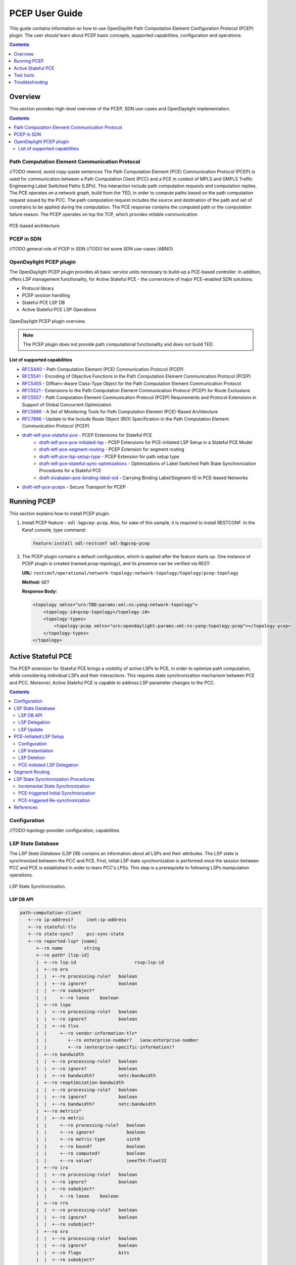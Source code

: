 PCEP User Guide
===============
This guide contains information on how to use OpenDayliht Path Computation Element Configuration Protocol (PCEP) plugin.
The user should learn about PCEP basic concepts, supported capabilities, configuration and operations.

.. contents:: Contents
   :depth: 1
   :local:

Overview
--------
This section provides high-level overview of the PCEP, SDN use-cases and OpenDaylight implementation.

.. contents:: Contents
   :depth: 2
   :local:

Path Computation Element Communication Protocol
^^^^^^^^^^^^^^^^^^^^^^^^^^^^^^^^^^^^^^^^^^^^^^^
//TODO reword, avoid copy-paste sentences
The Path Computation Element (PCE) Communication Protocol (PCEP) is used for communication between a Path Computation Client (PCC) and a PCE in context of MPLS and GMPLS Traffic Engineering Label Switched Paths (LSPs).
This interaction include path computation requests and computation replies.
The PCE operates on a network graph, build from the TED, in order to compute paths based on the path computation request issued by the PCC.
The path computation request includes the source and destination of the path and set of constrains to be applied during the computation.
The PCE response contains the computed path or the computation failure reason.
The PCEP operates on top the TCP, which provides reliable communication.

.. figure:: ./images/bgpcep/pcep.png
   :align: center
   :alt: PCEP

   PCE-based architecture.

PCEP in SDN
^^^^^^^^^^^
//TODO general role of PCEP in SDN
//TODO list some SDN use-cases (ABNO)

OpenDaylight PCEP plugin
^^^^^^^^^^^^^^^^^^^^^^^^
The OpenDaylight PCEP plugin provides all basic service units necessary to build-up a PCE-based controller.
In addition, offers LSP management functionality, for Active Stateful PCE - the cornerstone of major PCE-enabled SDN solutions.

* Protocol library
* PCEP session handling
* Stateful PCE LSP DB
* Active Stateful PCE LSP Operations

.. figure:: ./images/bgpcep/pcep-plugin.png
   :align: center
   :alt: PCEP plugin

   OpenDaylight PCEP plugin overview.

.. note:: The PCEP plugin does not provide path computational functionality and does not build TED.

List of supported capabilities
''''''''''''''''''''''''''''''

* `RFC5440 <https://tools.ietf.org/html/rfc5440>`_ - Path Computation Element (PCE) Communication Protocol (PCEP)
* `RFC5541 <https://tools.ietf.org/html/rfc5541>`_ - Encoding of Objective Functions in the Path Computation Element Communication Protocol (PCEP)
* `RFC5455 <https://tools.ietf.org/html/rfc5455>`_ - Diffserv-Aware Class-Type Object for the Path Computation Element Communication Protocol
* `RFC5521 <https://tools.ietf.org/html/rfc5521>`_ - Extensions to the Path Computation Element Communication Protocol (PCEP) for Route Exclusions
* `RFC5557 <https://tools.ietf.org/html/rfc5557>`_ - Path Computation Element Communication Protocol (PCEP) Requirements and Protocol Extensions in Support of Global Concurrent Optimization
* `RFC5886 <https://tools.ietf.org/html/rfc5886>`_ - A Set of Monitoring Tools for Path Computation Element (PCE)-Based Architecture
* `RFC7896 <https://tools.ietf.org/html/rfc7896>`_ - Update to the Include Route Object (IRO) Specification in the Path Computation Element Communication Protocol (PCEP)

* `draft-ietf-pce-stateful-pce <https://tools.ietf.org/html/draft-ietf-pce-stateful-pce-16>`_ - PCEP Extensions for Stateful PCE
   * `draft-ietf-pce-pce-initiated-lsp <https://tools.ietf.org/html/draft-ietf-pce-pce-initiated-lsp-07>`_ - PCEP Extensions for PCE-initiated LSP Setup in a Stateful PCE Model
   * `draft-ietf-pce-segment-routing <https://tools.ietf.org/html/draft-ietf-pce-segment-routing-08>`_ - PCEP Extension for segment routing
   * `draft-ietf-pce-lsp-setup-type <https://tools.ietf.org/html/draft-ietf-pce-lsp-setup-type-03>`_ - PCEP Extension for path setup type
   * `draft-ietf-pce-stateful-sync-optimizations <https://tools.ietf.org/html/draft-ietf-pce-stateful-sync-optimizations-05>`_ - Optimizations of Label Switched Path State Synchronization Procedures for a Stateful PCE
   * `draft-sivabalan-pce-binding-label-sid <https://tools.ietf.org/html/draft-sivabalan-pce-binding-label-sid-01>`_ - Carrying Binding Label/Segment-ID in PCE-based Networks

* `draft-ietf-pce-pceps <https://tools.ietf.org/html/draft-ietf-pce-pceps-10>`_ - Secure Transport for PCEP

Running PCEP
------------
This section explains how to install PCEP plugin.

1. Install PCEP feature - ``odl-bgpcep-pcep``.
   Also, for sake of this sample, it is required to install RESTCONF.
   In the Karaf console, type command:

   .. code-block:: console

      feature:install odl-restconf odl-bgpcep-pcep

2. The PCEP plugin contains a default configuration, which is applied after the feature starts up.
   One instance of PCEP plugin is created (named *pcep-topology*), and its presence can be verified via REST:

   **URL:** ``restconf/operational/network-topology:network-topology/topology/pcep-topology``

   **Method:** ``GET``

   **Response Body:**

   .. code-block:: xml

      <topology xmlns="urn:TBD:params:xml:ns:yang:network-topology">
          <topology-id>pcep-topology</topology-id>
          <topology-types>
              <topology-pcep xmlns="urn:opendaylight:params:xml:ns:yang:topology:pcep"></topology-pcep>
          </topology-types>
      </topology>

Active Stateful PCE
-------------------
The PCEP extension for Stateful PCE brings a visibility of active LSPs to PCE, in order to optimize path computation, while considering individual LSPs and their interactions.
This requires state synchronization mechanism between PCE and PCC.
Moreover, Active Stateful PCE is capable to address LSP parameter changes to the PCC.

.. contents:: Contents
   :depth: 2
   :local:

Configuration
^^^^^^^^^^^^^
//TODO topology-provider configuration, capabilities

LSP State Database
^^^^^^^^^^^^^^^^^^
The *LSP State Database* (LSP DB) contains an information about all LSPs and their attributes.
The LSP state is synchronized between the PCC and PCE.
First, initial LSP state synchronization is performed once the session between PCC and PCE is established in order to learn PCC's LPSs.
This step is a prerequisite to following LSPs manipulation operations.


.. figure:: ./images/bgpcep/pcep-sync.png
   :align: center
   :alt: LSP State synchronization

   LSP State Synchronization.

LSP DB API
''''''''''

.. code-block:: console

   path-computation-client
      +--ro ip-address?     inet:ip-address
      +--ro stateful-tlv
      +--ro state-sync?     pcc-sync-state
      +--ro reported-lsp* [name]
         +--ro name        string
         +--ro path* [lsp-id]
         |  +--ro lsp-id                      rsvp:lsp-id
         |  +--ro ero
         |  |  +--ro processing-rule?   boolean
         |  |  +--ro ignore?            boolean
         |  |  +--ro subobject*
         |  |     +--ro loose    boolean
         |  +--ro lspa
         |  |  +--ro processing-rule?   boolean
         |  |  +--ro ignore?            boolean
         |  |  +--ro tlvs
         |  |     +--ro vendor-information-tlv*
         |  |        +--ro enterprise-number?   iana:enterprise-number
         |  |        +--ro (enterprise-specific-information)?
         |  +--ro bandwidth
         |  |  +--ro processing-rule?   boolean
         |  |  +--ro ignore?            boolean
         |  |  +--ro bandwidth?         netc:bandwidth
         |  +--ro reoptimization-bandwidth
         |  |  +--ro processing-rule?   boolean
         |  |  +--ro ignore?            boolean
         |  |  +--ro bandwidth?         netc:bandwidth
         |  +--ro metrics*
         |  |  +--ro metric
         |  |     +--ro processing-rule?   boolean
         |  |     +--ro ignore?            boolean
         |  |     +--ro metric-type        uint8
         |  |     +--ro bound?             boolean
         |  |     +--ro computed?          boolean
         |  |     +--ro value?             ieee754:float32
         |  +--ro iro
         |  |  +--ro processing-rule?   boolean
         |  |  +--ro ignore?            boolean
         |  |  +--ro subobject*
         |  |     +--ro loose    boolean
         |  +--ro rro
         |  |  +--ro processing-rule?   boolean
         |  |  +--ro ignore?            boolean
         |  |  +--ro subobject*
         |  +--ro xro
         |  |  +--ro processing-rule?   boolean
         |  |  +--ro ignore?            boolean
         |  |  +--ro flags              bits
         |  |  +--ro subobject*
         |  +--ro of
         |  |  +--ro processing-rule?   boolean
         |  |  +--ro ignore?            boolean
         |  |  +--ro code               of-id
         |  |  +--ro tlvs
         |  |     +--ro vendor-information-tlv*
         |  |        +--ro enterprise-number?   iana:enterprise-number
         |  |        +--ro (enterprise-specific-information)?
         |  +--ro class-type
         |     +--ro processing-rule?   boolean
         |     +--ro ignore?            boolean
         |     +--ro class-type         class-type
         +--ro metadata
         +--ro lsp
         |  +--ro processing-rule?   boolean
         |  +--ro ignore?            boolean
         |  +--ro tlvs
         |  |  +--ro lsp-error-code
         |  |  |  +--ro error-code?   uint32
         |  |  +--ro lsp-identifiers
         |  |  |  +--ro lsp-id?      rsvp:lsp-id
         |  |  |  +--ro tunnel-id?   rsvp:tunnel-id
         |  |  |  +--ro (address-family)?
         |  |  |     +--:(ipv4-case)
         |  |  |     |  +--ro ipv4
         |  |  |     |     +--ro ipv4-tunnel-sender-address      inet:ipv4-address
         |  |  |     |     +--ro ipv4-extended-tunnel-id         rsvp:ipv4-extended-tunnel-id
         |  |  |     |     +--ro ipv4-tunnel-endpoint-address    inet:ipv4-address
         |  |  |     +--:(ipv6-case)
         |  |  |        +--ro ipv6
         |  |  |           +--ro ipv6-tunnel-sender-address      inet:ipv6-address
         |  |  |           +--ro ipv6-extended-tunnel-id         rsvp:ipv6-extended-tunnel-id
         |  |  |           +--ro ipv6-tunnel-endpoint-address    inet:ipv6-address
         |  |  +--ro rsvp-error-spec
         |  |  |  +--ro (error-type)?
         |  |  |     +--:(rsvp-case)
         |  |  |     |  +--ro rsvp-error
         |  |  |     +--:(user-case)
         |  |  |        +--ro user-error
         |  |  +--ro symbolic-path-name
         |  |  |  +--ro path-name?   symbolic-path-name
         |  |  o--ro vs-tlv
         |  |  |  +--ro enterprise-number?   iana:enterprise-number
         |  |  |  +--ro (vendor-payload)?
         |  |  +--ro vendor-information-tlv*
         |  |  |  +--ro enterprise-number?   iana:enterprise-number
         |  |  |  +--ro (enterprise-specific-information)?
         |  |  +--ro path-binding
         |  |     x--ro binding-type?      uint8
         |  |     x--ro binding-value?     binary
         |  |     +--ro (binding-type-value)?
         |  |        +--:(mpls-label)
         |  |        |  +--ro mpls-label?        netc:mpls-label
         |  |        +--:(mpls-label-entry)
         |  |           +--ro label?             netc:mpls-label
         |  |           +--ro traffic-class?     uint8
         |  |           +--ro bottom-of-stack?   boolean
         |  |           +--ro time-to-live?      uint8
         |  +--ro plsp-id?           plsp-id
         |  +--ro delegate?          boolean
         |  +--ro sync?              boolean
         |  +--ro remove?            boolean
         |  +--ro administrative?    boolean
         |  +--ro operational?       operational-status
         +--ro path-setup-type
            +--ro pst?   uint8

-----

The LSP DB is accessible via RESTCONF.
The PCC's LSPs are stored in the ``pcep-topology`` while the session is active.
In a next example, there is one PCEP session with PCC identified by its IP address (*43.43.43.43*) and one reported LSP (*foo*).

**URL:** ``/restconf/operational/network-topology:network-topology/topology/pcep-topology/node/pcc:%2F%2F43.43.43.43``

**Method:** ``GET``

**Response Body:**

.. code-block:: xml
   :linenos:
   :emphasize-lines: 2,4,5,8,12,14,15,16,17,18,20,24,25,26,28,29,32,36

   <node>
      <node-id>pcc://43.43.43.43</node-id>
      <path-computation-client>
         <ip-address>43.43.43.43</ip-address>
         <state-sync>synchronized</state-sync>
         <stateful-tlv>
            <stateful>
               <lsp-update-capability>true</lsp-update-capability>
            </stateful>
         </stateful-tlv>
         <reported-lsp>
            <name>foo</name>
            <lsp>
               <operational>up</operational>
               <sync>true</sync>
               <plsp-id>1</plsp-id>
               <create>false</create>
               <administrative>true</administrative>
               <remove>false</remove>
               <delegate>true</delegate>
               <tlvs>
                  <lsp-identifiers>
                     <ipv4>
                        <ipv4-tunnel-sender-address>43.43.43.43</ipv4-tunnel-sender-address>
                        <ipv4-tunnel-endpoint-address>39.39.39.39</ipv4-tunnel-endpoint-address>
                        <ipv4-extended-tunnel-id>39.39.39.39</ipv4-extended-tunnel-id>
                     </ipv4>
                     <tunnel-id>1</tunnel-id>
                     <lsp-id>1</lsp-id>
                  </lsp-identifiers>
                  <symbolic-path-name>
                     <path-name>Zm9v</path-name>
                  </symbolic-path-name>
               </tlvs>
            </lsp>
            <ero>
               <subobject>
                  <loose>false</loose>
                  <ip-prefix>
                     <ip-prefix>201.20.160.40/32</ip-prefix>
                  </ip-prefix>
               </subobject>
               <subobject>
                  <loose>false</loose>
                  <ip-prefix>
                     <ip-prefix>195.20.160.39/32</ip-prefix>
                  </ip-prefix>
               </subobject>
               <subobject>
                  <loose>false</loose>
                  <ip-prefix>
                     <ip-prefix>39.39.39.39/32</ip-prefix>
                  </ip-prefix>
               </subobject>
            </ero>
         </reported-lsp>
      </path-computation-client>
   </node>

2. **node-id** The PCC identifier.

4. **ip-address** IP address of the PCC.

5. **state-sync** Synchronization status of the PCC's LSPs. The *synchronized* indicates the State Synchronization is done.

8. **lsp-update-capability** - Indicates that PCC allows LSP modifications.

12. **name** - Textual representation of LPS's name.

14. **operational** - Represent operational status of the LSP.

   * *down* - not active.

   * *up* - signaled.

   * *active* - up and carrying traffic.

   * *going-down* - LSP is being torn down, resources are being released.

   * *going-up* - LSP is being signaled.

15. **sync** - The flag set by PCC during LSPs State Synchronization.

16. **plsp-id** - A PCEP-specific identifier for the LSP. It is assigned by PCC and it is constant for a lifetime of a PCEP session.

17. **create** - The *false* indicates that LSP is PCC-initiated.

18. **administrative** - The flag indicates target operational status of the LSP.

20. **delegate** - The delegate flag indicates that the PCC is delegating the LSP to the PCE.

24. **ipv4-tunnel-sender-address** - Contains the sender node's IP address.

25. **ipv4-tunnel-endpoint-address** - Contains the egress node's IP address.

26. **ipv4-extended-tunnel-id** - The *Extended Tunnel ID* identifier.

28. **tunnel-id** - The *Tunnel ID* identifier.

29. **lsp-id** - The *LSP ID* identifier.

32. **path-name** - The symbolic name for the LSP.

36. **ero** - The *Explicit Route Object* is encoding the path of the TE LSP through the network.

LSP Delegation
''''''''''''''
The LSP control delegations is an mechanism, where PCC grants to a PCE the temporary right in order to modify LSP attributes.
The PCC can revoke the delegation or the PCE may waive the delegation at any time.
The LSP control is delegated to at most one PCE at the same time.

.. figure:: ./images/bgpcep/pcep-delegation-return.png
   :align: center
   :alt: Returning a Delegation

   Returning a Delegation.

-----

Following RPC example illustrates a request for the LSP delegation give up:

**URL:** ``/restconf/operations/network-topology-pcep:update-lsp``

**Method:** ``POST``

**Content-Type:** ``application/xml``

**Request Body:**

.. code-block:: xml
   :linenos:
   :emphasize-lines: 2,3,6,10

   <input>
      <node>pcc://43.43.43.43</node>
      <name>foo</name>
      <arguments>
         <lsp xmlns:stateful="urn:opendaylight:params:xml:ns:yang:pcep:ietf:stateful">
            <delegate>false</delegate>
            <administrative>true</administrative>
            <tlvs>
               <symbolic-path-name>
                  <path-name>Zm9v</path-name>
               </symbolic-path-name>
            </tlvs>
         </lsp>
      </arguments>
      <network-topology-ref xmlns:topo="urn:TBD:params:xml:ns:yang:network-topology">/topo:network-topology/topo:topology[topo:topology-id="pcep-topology"]</network-topology-ref>
   </input>

2. **node** The PCC identifier.

3. **name** The name of the LSP.

6. **delegate** - Delegation flag set *false* in order to return the LSP delegation.

10. **path-name** - The Symbolic Path Name TLV must be present when sending a request to give up the delegation.

LSP Update
''''''''''
The LSP Update Request is an operation where a PCE requests a PCC to update attributes of an LSP and to rebuild the LSP with updated attributes.
In order to update LSP, the PCE must hold a LSP delegation.

.. figure:: ./images/bgpcep/pcep-update.png
   :align: center
   :alt: Active Stateful PCE LSP Update

   Active Stateful PCE LSP Update.

-----

Following RPC example shows a request for the LSP update:

**URL:** ``/restconf/operations/network-topology-pcep:update-lsp``

**Method:** ``POST``

**Content-Type:** ``application/xml``

**Request Body:**

.. code-block:: xml
   :linenos:
   :emphasize-lines: 2,3,6,7,9

   <input xmlns="urn:opendaylight:params:xml:ns:yang:topology:pcep">
      <node>pcc://43.43.43.43</node>
      <name>foo</name>
      <arguments>
         <lsp xmlns="urn:opendaylight:params:xml:ns:yang:pcep:ietf:stateful">
            <delegate>true</delegate>
            <administrative>true</administrative>
         </lsp>
         <ero>
            <subobject>
               <loose>false</loose>
               <ip-prefix>
                  <ip-prefix>200.20.160.41/32</ip-prefix>
               </ip-prefix>
            </subobject>
            <subobject>
               <loose>false</loose>
               <ip-prefix>
                  <ip-prefix>196.20.160.39/32</ip-prefix>
               </ip-prefix>
            </subobject>
            <subobject>
               <loose>false</loose>
               <ip-prefix>
                  <ip-prefix>39.39.39.39/32</ip-prefix>
               </ip-prefix>
            </subobject>
         </ero>
      </arguments>
      <network-topology-ref xmlns:topo="urn:TBD:params:xml:ns:yang:network-topology">/topo:network-topology/topo:topology[topo:topology-id="pcep-topology"]</network-topology-ref>
   </input>

2. **node** The PCC identifier.

3. **name** The name of the LSP to be updated.

6. **delegate** - Delegation flag set *true* in order to keep the LSP control.

7. **administrative** - Desired administrative status of the LSP is active.

9. **ero** - This LSP attribute is changed.

PCE-initiated LSP Setup
^^^^^^^^^^^^^^^^^^^^^^^
The PCEP Extension for PCE-initiated LSP Setup allows PCE to request a creation and deletion of LSPs.

Configuration
'''''''''''''
//TODO initiated capability configuration

LSP Instantiation
'''''''''''''''''
The PCE can request LSP creation.
The LSP instantiation is done by sending an LSP Initiate Message to PCC.
The PCC assign delegation to PCE which triggered creation.
PCE-initiated LSPs are identified by *Create* flag.

.. figure:: ./images/bgpcep/pcep-initiate.png
   :align: center
   :alt: LSP instantiation

   LSP instantiation.

-----

Following RPC example shows a request for the LSP initiation:

**URL:** ``/restconf/operations/network-topology-pcep:add-lsp``

**Method:** ``POST``

**Content-Type:** ``application/xml``

**Request Body:**

.. code-block:: xml
   :linenos:
   :emphasize-lines: 2,3,8,14

   <input xmlns="urn:opendaylight:params:xml:ns:yang:topology:pcep">
      <node>pcc://43.43.43.43</node>
      <name>update-tunel</name>
         <arguments>
            <lsp xmlns="urn:opendaylight:params:xml:ns:yang:pcep:ietf:stateful">
               <delegate>true</delegate>
               <administrative>true</administrative>
            </lsp>
            <endpoints-obj>
               <ipv4>
                  <source-ipv4-address>43.43.43.43</source-ipv4-address>
                  <destination-ipv4-address>39.39.39.39</destination-ipv4-address>
               </ipv4>
            </endpoints-obj>
            <ero>
               <subobject>
                  <loose>false</loose>
                  <ip-prefix>
                     <ip-prefix>201.20.160.40/32</ip-prefix>
                  </ip-prefix>
               </subobject>
               <subobject>
                  <loose>false</loose>
                  <ip-prefix>
                     <ip-prefix>195.20.160.39/32</ip-prefix>
                  </ip-prefix>
               </subobject>
               <subobject>
                  <loose>false</loose>
                  <ip-prefix>
                     <ip-prefix>39.39.39.39/32</ip-prefix>
                  </ip-prefix>
               </subobject>
            </ero>
         </arguments>
      <network-topology-ref xmlns:topo="urn:TBD:params:xml:ns:yang:network-topology">/topo:network-topology/topo:topology[topo:topology-id="pcep-topology"]</network-topology-ref>
   </input>

2. **node** The PCC identifier.

3. **name** The name of the LSP to be created.

8. **endpoints-obj** - The *END-POINT* Object is mandatory for an instantiation request of an RSVP-signaled LSP. It contains source and destination addresses for provisioning the LSP.

14. **ero** - The *ERO* object is mandatory for LSP initiation request.

LSP Deletion
''''''''''''
The PCE may request a deletion of PCE-initiated LSPs.
The PCE must be delegation holder for this particular LSP.

.. figure:: ./images/bgpcep/pcep-deletion.png
   :align: center
   :alt: LSP deletion.

   LSP deletion.

-----

Following RPC example shows a request for the LSP deletion:

**URL:** ``/restconf/operations/network-topology-pcep:remove-lsp``

**Method:** ``POST``

**Content-Type:** ``application/xml``

**Request Body:**

.. code-block:: xml
   :linenos:
   :emphasize-lines: 2,3

   <input xmlns="urn:opendaylight:params:xml:ns:yang:topology:pcep">
      <node>pcc://43.43.43.43</node>
      <name>update-tunel</name>
      <network-topology-ref xmlns:topo="urn:TBD:params:xml:ns:yang:network-topology">/topo:network-topology/topo:topology[topo:topology-id="pcep-topology"]</network-topology-ref>
   </input>

2. **node** The PCC identifier.

3. **name** The name of the LSP to be removed.

PCE-initiated LSP Delegation
''''''''''''''''''''''''''''
The PCE-initiated LSP control is delegated to the PCE which requested the initiation.
The PCC cannot revoke delegation of PCE-initiated LSP.
When PCE returns delegation for such LSP or PCE fails, then the LSP become orphan and can be removed by PCC after some time.
The PCE may ask for a delegation of the orphan LSP.

.. figure:: ./images/bgpcep/pcep-revoke-delegation.png
   :align: center
   :alt: LSP re-delegation

   Orphan PCE-initiated LSP - control taken by PCE.

-----

Following RPC example illustrates a request for the LSP delegation:

**URL:** ``/restconf/operations/network-topology-pcep:update-lsp``

**Method:** ``POST``

**Content-Type:** ``application/xml``

**Request Body:**

.. code-block:: xml
   :linenos:
   :emphasize-lines: 2,3,6,10

   <input>
      <node>pcc://43.43.43.43</node>
      <name>update-tunel</name>
      <arguments>
         <lsp xmlns:stateful="urn:opendaylight:params:xml:ns:yang:pcep:ietf:stateful">
            <delegate>true</delegate>
            <administrative>true</administrative>
            <tlvs>
               <symbolic-path-name>
                  <path-name>dXBkYXRlLXR1bmVs</path-name>
               </symbolic-path-name>
            </tlvs>
         </lsp>
      </arguments>
      <network-topology-ref xmlns:topo="urn:TBD:params:xml:ns:yang:network-topology">/topo:network-topology/topo:topology[topo:topology-id="pcep-topology"]</network-topology-ref>
   </input>

2. **node** The PCC identifier.

3. **name** The name of the LSP.

6. **delegate** - *Delegation* flag set *true* in order to take the LSP delegation.

10. **path-name** - The *Symbolic Path Name* TLV must be present when sending a request to take a delegation.

Segment Routing
^^^^^^^^^^^^^^^
//TODO explain SR in PCEP
//TODO illustrate SR LSPs
Configuration
'''''''''''''
//TODO SR capability
LSP Operations for PCEP SR
''''''''''''''''''''''''''
//TODO update/initiate/delete LSP RPC examples

LSP State Synchronization Procedures
^^^^^^^^^^^^^^^^^^^^^^^^^^^^^^^^^^^^
//TODO explain the extension/motivation
//TODO list operations
Configuration
'''''''''''''
//TODO capabilities configuration
State Synchronization Avoidance
'''''''''''''''''''''''''''''''
//TODO explain
//TODO RPC example

.. figure:: ./images/bgpcep/pcep-sync-skipped.png
   :align: center
   :alt: Sync skipped

   State Synchronization Skipped.

Incremental State Synchronization
'''''''''''''''''''''''''''''''''
//TODO explain
//TODO RPC example

.. figure:: ./images/bgpcep/pcep-sync-incremental.png
   :align: center
   :alt: Sync incremental

   Incremental Synchronization Procedure.

PCE-triggered Initial Synchronization
'''''''''''''''''''''''''''''''''''''
//TODO explain
//TODO RPC example

.. figure:: ./images/bgpcep/pcep-sync-initial.png
   :align: center
   :alt: Initial Sync

   PCE-triggered Initial State Synchronization Procedure.

PCE-triggered Re-synchronization
''''''''''''''''''''''''''''''''
//TODO explain
//TODO RPC example

.. figure:: ./images/bgpcep/pcep-re-sync.png
   :align: center
   :alt: Re-sync

   PCE-triggered Re-synchronization Procedure.

References
^^^^^^^^^^
//TODO list all references related to PCEP

Test tools
----------
//TODO pcc-mock download and run, optional attributes

Troubleshooting
---------------
//TODO PCEP is not working
//TODO bug reporting

